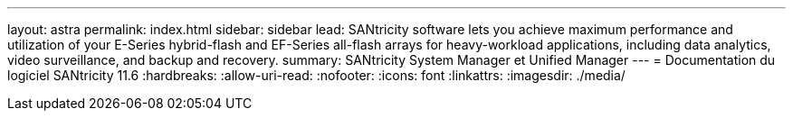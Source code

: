 ---
layout: astra 
permalink: index.html 
sidebar: sidebar 
lead: SANtricity software lets you achieve maximum performance and utilization of your E-Series hybrid-flash and EF-Series all-flash arrays for heavy-workload applications, including data analytics, video surveillance, and backup and recovery. 
summary: SANtricity System Manager et Unified Manager 
---
= Documentation du logiciel SANtricity 11.6
:hardbreaks:
:allow-uri-read: 
:nofooter: 
:icons: font
:linkattrs: 
:imagesdir: ./media/


